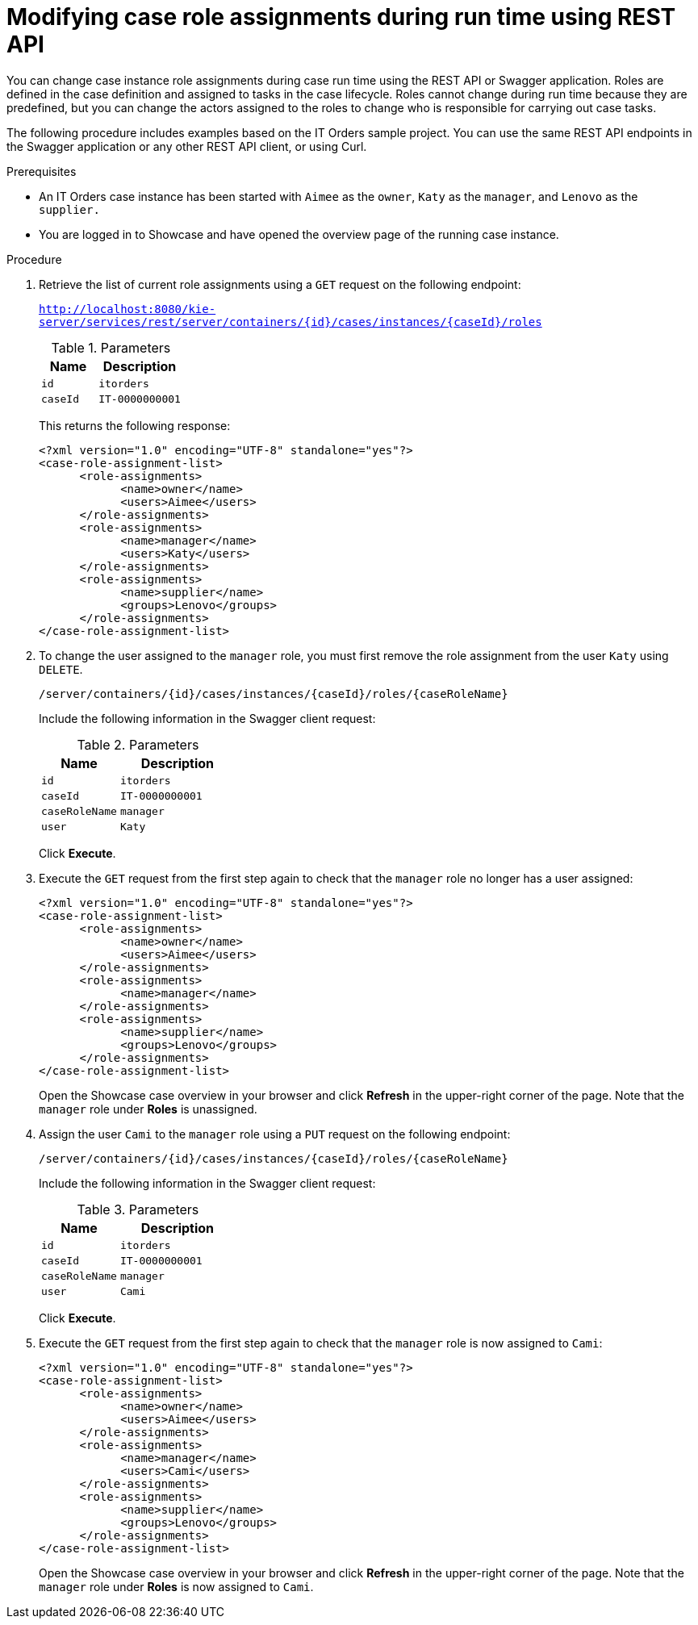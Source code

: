 [id='case-management-modifying-roles-during-runtime-API-proc-{context}']
= Modifying case role assignments during run time using REST API

You can change case instance role assignments during case run time using the REST API or Swagger application. Roles are defined in the case definition and assigned to tasks in the case lifecycle. Roles cannot change during run time because they are predefined, but you can change the actors assigned to the roles to change who is responsible for carrying out case tasks. 

The following procedure includes examples based on the IT Orders sample project. You can use the same REST API endpoints in the Swagger application or any other REST API client, or using Curl. 

.Prerequisites

* An IT Orders case instance has been started with `Aimee` as the `owner`, `Katy` as the `manager`, and `Lenovo` as the `supplier.`
* You are logged in to Showcase and have opened the overview page of the running case instance.

.Procedure 
. Retrieve the list of current role assignments using a `GET` request on the following endpoint:
+
`http://localhost:8080/kie-server/services/rest/server/containers/{id}/cases/instances/{caseId}/roles`
+
.Parameters
[cols="40%,60%",options="header"]
|===
|Name| Description
|`id` | `itorders`
|`caseId` | `IT-0000000001`
|===
+
This returns the following response:
+
[source,xml]
----
<?xml version="1.0" encoding="UTF-8" standalone="yes"?>
<case-role-assignment-list>
      <role-assignments>
            <name>owner</name>
            <users>Aimee</users>
      </role-assignments>
      <role-assignments>
            <name>manager</name>
            <users>Katy</users>
      </role-assignments>
      <role-assignments>
            <name>supplier</name>
            <groups>Lenovo</groups>
      </role-assignments>
</case-role-assignment-list>
----
. To change the user assigned to the `manager` role, you must first remove the role assignment from the user `Katy` using `DELETE`.
+
`/server/containers/{id}/cases/instances/{caseId}/roles/{caseRoleName}`
+
Include the following information in the Swagger client request:
+
.Parameters
[cols="40%,60%",options="header"]
|===
|Name| Description
|`id` | `itorders`
|`caseId` | `IT-0000000001`
|`caseRoleName` | `manager`
|`user` | `Katy`
|===
+
Click *Execute*.

. Execute the `GET` request from the first step again to check that the `manager` role no longer has a user assigned:
+
[source,xml]
----
<?xml version="1.0" encoding="UTF-8" standalone="yes"?>
<case-role-assignment-list>
      <role-assignments>
            <name>owner</name>
            <users>Aimee</users>
      </role-assignments>
      <role-assignments>
            <name>manager</name>
      </role-assignments>
      <role-assignments>
            <name>supplier</name>
            <groups>Lenovo</groups>
      </role-assignments>
</case-role-assignment-list>
----
+
Open the Showcase case overview in your browser and click *Refresh* in the upper-right corner of the page. Note that the `manager` role under *Roles* is unassigned.

. Assign the user `Cami` to the `manager` role using a `PUT` request on the following endpoint:
+
`/server/containers/{id}/cases/instances/{caseId}/roles/{caseRoleName}`
+
Include the following information in the Swagger client request:
+
.Parameters
[cols="40%,60%",options="header"]
|===
|Name| Description
|`id` | `itorders`
|`caseId` | `IT-0000000001`
|`caseRoleName` | `manager`
|`user` | `Cami`
|===
+
Click *Execute*.
. Execute the `GET` request from the first step again to check that the `manager` role is now assigned to `Cami`:
+
[source,xml]
----
<?xml version="1.0" encoding="UTF-8" standalone="yes"?>
<case-role-assignment-list>
      <role-assignments>
            <name>owner</name>
            <users>Aimee</users>
      </role-assignments>
      <role-assignments>
            <name>manager</name>
            <users>Cami</users>
      </role-assignments>
      <role-assignments>
            <name>supplier</name>
            <groups>Lenovo</groups>
      </role-assignments>
</case-role-assignment-list>
----
+
Open the Showcase case overview in your browser and click *Refresh* in the upper-right corner of the page. Note that the `manager` role under *Roles* is now assigned to `Cami`.

